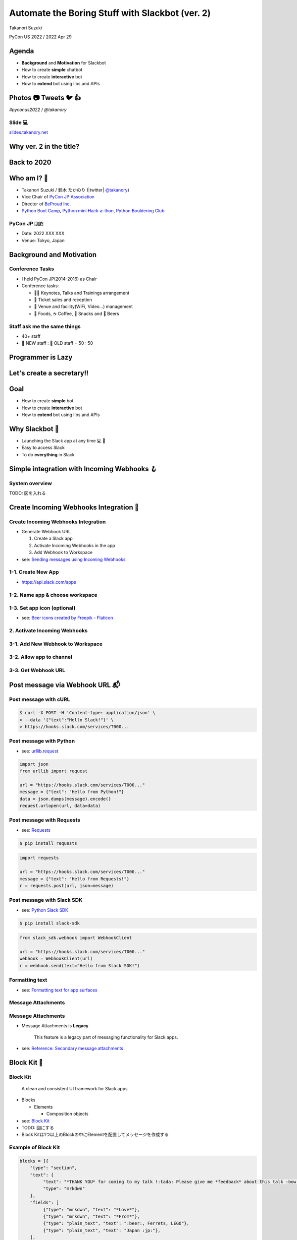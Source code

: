 ======================================================
 Automate the Boring Stuff with **Slackbot** (ver. 2)
======================================================

Takanori Suzuki

PyCon US 2022 / 2022 Apr 29

.. Thank you for coming to my presentation.
   I am very happy to be able to talk in PyCon US.

Agenda
======
* **Background** and **Motivation** for Slackbot
* How to create **simple** chatbot
* How to create **interactive** bot
* How to **extend** bot using libs and APIs

.. Today, I will talk about...

Photos 📷 Tweets 🐦 👍
=========================

`#pyconus2022` / `@takanory`

.. I'd be happy to take pictures and share them and give you feedback on Twitter, etc.
   Hashtag is #pyconus2022

Slide 💻
---------
`slides.takanory.net <https://slides.takanory.net>`__

.. This slide available on slides.takanory.net.
   And I've already shared this slide on Twitter.

Why **ver. 2** in the title?
============================
.. なぜタイトルにver. 2が付いているか

Back to **2020**
================
.. 2020にトークが採用されたけど急遽オンラインになった
   ビデオ提供したけど発表したって感じしない
   https://us.pycon.org/2020/
   今回、同じ内容を更新して発表する。発表できてうれしい

Who am I? 👤
=============
* Takanori Suzuki / 鈴木 たかのり (|twitter| `@takanory <https://twitter.com/takanory>`_)
* Vice Chair of `PyCon JP Association <https://www.pycon.jp/>`_
* Director of `BeProud Inc. <https://www.beproud.jp/>`_
* `Python Boot Camp <https://www.pycon.jp/support/bootcamp.html>`_, `Python mini Hack-a-thon <https://pyhack.connpass.com/>`_, `Python Bouldering Club <https://kabepy.connpass.com/>`_

.. image:: /assets/images/sokidan-square.jpg

.. Before the main topic,...I will introduce myself.
   I'm Takanori Suzuki. My twitter is "takanory", please follow me.
   I'm Vice-Chairperson of PyCon JP Association.
   And I'm director of BeProud Inc.
   I'm also active in several Python related communities

PyCon JP 🇯🇵
------------
* Date: 2022 XXX XXX
* Venue: Tokyo, Japan

**Background** and **Motivation**
=================================

.. First, I will talk about the Background and Motivation of this talk.

Conference **Tasks**
--------------------
* I held PyCon JP(2014-2016) as Chair
* Conference tasks:

  * 👨‍💻 Keynotes, Talks and Trainings arrangement
  * 🎫 Ticket sales and reception
  * 🏬 Venue and facility(WiFi, Video...) management
  * 🍱 Foods, ☕️ Coffee, 🧁 Snacks and 🍺 Beers

.. I held PyCon JP event several years in the past.
   As you can imagine, lots of tasks to hold Conference.
   For example, talk arrangements, ticket sales, venue management, food...
   And, ...

Staff ask me the **same things**
--------------------------------
* 40+ staff
* 🐣 NEW staff : 🐔 OLD staff = 50 : 50

.. The number of PyCon JP staff is 40 over, half of them are the new staff.
   New staff ask similar things to me. And I send similar answers repeatedly.
   But, ...

Programmer is **Lazy**
======================
.. As you know, programmers dislike routine work. I also dislike it VERY much.

Let's create a **secretary**!!
==============================
.. I want someone to do my bothersome tasks instead of me like a secretary.
   Let's make it.

Goal
====
* How to create **simple** bot
* How to create **interactive** bot
* How to **extend** bot using libs and APIs

.. The goal of this talk.
   You'll learn how to create simple bot,
   how to create interactive bot,
   how to extend bot using libraries and APIs through various case studies.

Why **Slackbot** 🤖
===================
* Launching the Slack app at any time 💻 📱
* Easy to access Slack
* To do **everything** in Slack

.. image:: /20190224pyconapac/images/slack.png
	
.. My secretary is chatbot of Slack.
   Is there someone using Slack?
   I'm Launching the Slack application at any time on PC and smartphone.
   So it's easy to access Slack. I want to do everything in Slack.
   Let's make chatbot on Slack.

Simple integration with **Incoming Webhooks** 🪝
================================================

System overview
---------------
TODO: 図を入れる

**Create** Incoming Webhooks Integration 🔧
===========================================

**Create** Incoming Webhooks Integration
----------------------------------------
* Generate Webhook URL

  1. Create a Slack app
  2. Activate Incoming Webhooks in the app
  3. Add Webhook to Workspace
* see: `Sending messages using Incoming Webhooks <https://api.slack.com/messaging/webhooks>`_

1-1. Create New App
-------------------
* https://api.slack.com/apps

.. image:: images/create-webhook1-1.png
   :width: 50%

.. image:: images/create-webhook1-2.png
   :width: 50%
     
1-2. Name app & choose workspace
--------------------------------
.. image:: images/create-webhook2.png
   :width: 50%
     
1-3. Set app icon (optional)
----------------------------
.. image:: images/create-webhook3.png
   :width: 50%

* see: `Beer icons created by Freepik - Flaticon <https://www.flaticon.com/free-icons/beer>`_           
     
2. Activate Incoming Webhooks
-----------------------------
.. image:: images/create-webhook4-1.png
   :width: 50%

3-1. Add New Webhook to Workspace
---------------------------------
.. image:: images/create-webhook4-2.png
   :width: 50%
     
3-2. Allow app to channel
-------------------------
.. image:: images/create-webhook5.png
   :width: 50%
     
3-3. Get Webhook URL
--------------------
.. image:: images/create-webhook6.png
   :width: 50%

Post message via **Webhook URL** 📬
===================================

Post message with **cURL**
--------------------------

.. code-block:: bash

   $ curl -X POST -H 'Content-type: application/json' \
   > --data '{"text":"Hello Slack!"}' \
   > https://hooks.slack.com/services/T000...

.. image:: images/webhook-curl.png

Post message with **Python**
----------------------------
* see: `urllib.request <https://docs.python.org/3/library/urllib.request.html>`_

.. code-block:: python

   import json
   from urllib import request

   url = "https://hooks.slack.com/services/T000..."
   message = {"text": "Hello from Python!"}
   data = json.dumps(message).encode()
   request.urlopen(url, data=data)
           
.. image:: images/webhook-python.png

Post message with **Requests**
------------------------------
* see: `Requests <https://docs.python-requests.org/en/latest/>`_

.. code-block:: bash

   $ pip install requests
   
.. code-block:: python

   import requests

   url = "https://hooks.slack.com/services/T000..."
   message = {"text": "Hello from Requests!"}
   r = requests.post(url, json=message)
     
.. image:: images/webhook-requests.png

Post message with **Slack SDK**
-------------------------------
* see: `Python Slack SDK <https://slack.dev/python-slack-sdk/>`_

.. code-block:: bash

   $ pip install slack-sdk
   
.. code-block:: python

   from slack_sdk.webhook import WebhookClient

   url = "https://hooks.slack.com/services/T000..."
   webhook = WebhookClient(url)
   r = webhook.send(text="Hello from Slack SDK!")
     
.. image:: images/webhook-slacksdk.png

**Formatting** text
-------------------
* see: `Formatting text for app surfaces <https://api.slack.com/reference/surfaces/formatting>`_

.. revealjs-code-block:: python
   :data-line-numbers: 4-7

   from slack_sdk.webhook import WebhookClient

   url = "https://hooks.slack.com/services/T000..."
   webhook = WebhookClient(url)
   # *bold*, <url|text>, :emoji: and etc.
   r = webhook.send(text="*Hello* from "
     "<https://slack.dev/python-slack-sdk/|Slack SDK>! :beer:")
     
.. image:: images/webhook-formatting.gif

Message **Attachments**
-----------------------

.. revealjs-code-block:: python
   :data-line-numbers: 1-11

   fields = [
       {"title": "Love", "value": ":beer:, Ferrets, LEGO", "short": True},
       {"title": "From", "value": "Japan :jp:", "short": True},
   ]
   attachments =  [{
       "pretext": "Nice to meet you!!",
       "author_name": "Takanori Suzuki",
       "text": "*THANK YOU* for coming to my talk !:tada: Please give me *feedback* about this talk :bow:",
       "fields": fields,
   }]

   response = webhook.send(attachments=attachments)

.. image:: images/webhook-attachments.png

Message **Attachments**
-----------------------
* Message Attachments is **Legacy**

    This feature is a legacy part of messaging functionality for Slack apps.

* see: `Reference: Secondary message attachments <https://api.slack.com/reference/messaging/attachments>`_

.. attachmentsのBlock

**Block** Kit 🧱
================

**Block** Kit
-------------
  A clean and consistent UI framework for Slack apps

* Blocks

  * Elements

    * Composition objects
* see: `Block Kit <https://api.slack.com/block-kit>`_

* TODO: 図にする
* Block Kitは1つ以上のBlockの中にElementを配置してメッセージを作成する

**Example** of Block Kit
------------------------
.. code-block:: python

   blocks = [{
       "type": "section",
       "text": {
            "text": "*THANK YOU* for coming to my talk !:tada: Please give me *feedback* about this talk :bow:",
            "type": "mrkdwn"
       },
       "fields": [
            {"type": "mrkdwn", "text": "*Love*"},
            {"type": "mrkdwn", "text": "*From*"},
            {"type": "plain_text", "text": ":beer:, Ferrets, LEGO"},
            {"type": "plain_text", "text": "Japan :jp:"},
       ],
   }]
   response = webhook.send(blocks=blocks)

.. image:: images/webhook-blocks.png

**Seciton** Block
-----------------
* Section Block with ``text`` and ``fields`` Field

.. revealjs-code-block:: python
   :data-line-numbers: 2,3,7

   blocks = [{
       "type": "section",  # Section Block
       "text": {  # text Field
            "text": "*THANK YOU* for coming to my talk !:tada: Please give me *feedback* about this talk :bow:",
            "type": "mrkdwn"
       },
       "fields": [  # fields Field
            {"type": "mrkdwn", "text": "*Love*"},
            {"type": "mrkdwn", "text": "*From*"},
            {"type": "plain_text", "text": ":beer:, Ferrets, LEGO"},
            {"type": "plain_text", "text": "Japan :jp:"},
       ],
   }]
   response = webhook.send(blocks=blocks)

* see: `Section Block <https://api.slack.com/reference/block-kit/blocks#section>`_

Block Kit **Builder**
---------------------
* ブロックキット複雑なのでBuilderで作れる
* `app.slack.com/block-kit-builder/ <https://app.slack.com/block-kit-builder/>`_

.. raw:: html

   <video src="../_images/block-kit-buiilder.mov"></video>

.. image:: images/block-kit-buiilder.mov

Summary of Incoming **Webhooks**
================================
* **Easy** to post messages from programs 📬
* Create complex messages with **Block Kit** 🧱
* But **one-way** (program➡️Webhook➡️Slack)

Interactive bot with **Bolt** ⚡️
=================================

System overview
---------------
* TODO: 図を入れる
* Events APIとSocket Modeがあることを説明
* 公開するエンドポイントを用意するのが難しい場合はSocket Modeが便利

  * ここではSocket Modeで説明をしていく
* https://api.slack.com/apis/connections/events-api

**Create** bot user 🤖
======================

**Create** bot user
-------------------
* Create bot user

  1. Create a Slack app (same procedure)
  2. Enable Socket Mode
  3. Add Bot Token Scopes
  4. Install App to Workspace

1-1. Create New App
-------------------
* https://api.slack.com/apps

.. image:: images/create-webhook1-1.png
   :width: 50%

.. image:: images/create-webhook1-2.png
   :width: 50%
     
1-2. Name app & choose workspace
--------------------------------
.. image:: images/create-bot2.png
   :width: 50%
     
1-3. Set app icon (optional)
----------------------------
.. image:: images/create-bot3.png
   :width: 50%

* see: `Beer icons created by Freepik - Flaticon <https://www.flaticon.com/free-icons/beer>`_           

2-1. Enable Socket Mode
-----------------------
* Select "Socket Mode" menu
* Enable Socket Mode toggle

.. image:: images/create-bot4.png
   :width: 70%

2-2. Generate app-level token
-----------------------------
.. image:: images/create-bot5.png
   :width: 50%

2-2. Get app-level token
------------------------
.. image:: images/create-bot6.png
   :width: 50%

3-1. Select "OAuth & Permissions"
---------------------------------
.. image:: images/create-bot7.png
   :width: 80%

3-2. Add an OAuth Scope
-----------------------
* Click "Add on OAuth Scope"

.. image:: images/create-bot8.png
   :width: 80%

3-3. Add "chat:write" to Scopes
-------------------------------
.. image:: images/create-bot9.png
   :width: 50%

.. image:: images/create-bot10.png
   :width: 50%

4-1. Install App to Workspace
-----------------------------
* Select "Install App" menu
* Click "Install to Workspace"

.. image:: images/create-bot11.png
   :width: 80%

4-2. Allow app to Workspace
---------------------------
.. image:: images/create-bot12.png
   :width: 50%

4-2. Get Bot Token
------------------
.. image:: images/create-bot13.png
   :width: 50%

Long and Hard? 🤯
=================

.. ステップが長くて難しいですか?

App **Manifest** ⚙️
===================

App **Manifest**
----------------
* YAML-fomatted configuration for Slack apps
* see: `Create and configure apps with manifests <https://api.slack.com/reference/manifests>`_

Example of App Manifest
-----------------------
.. code-block:: yaml

   display_information:
     name: beerbot2
   features:
     bot_user:
       display_name: beerbot2
       always_online: false
   oauth_config:
     scopes:
       bot:
         - chat:write
   settings:
     interactivity:
       is_enabled: true
     org_deploy_enabled: false
     socket_mode_enabled: true
     token_rotation_enabled: false

Get you App Manifest
--------------------
* Select "App Manifest" menu

.. image:: images/app-manifest.png
   :width: 70%

Create new app with App Manifest (1/3)
--------------------------------------
* Select "From an app manifest"
* Select workspace

.. image:: images/app-manifest1.png
   :width: 40%

.. image:: images/app-manifest2.png
   :width: 40%

Create new app with App Manifest (2/3)
--------------------------------------
* Enter app manifest YAML

.. image:: images/app-manifest3.png
   :width: 46%

Create new app with App Manifest (3/3)
--------------------------------------
* Review app summary and create app

.. image:: images/app-manifest4.png
   :width: 40%

.. image:: images/app-manifest5.png
   :width: 40%

.. image:: images/app-manifest6.png
   :width: 40%

.. revealjs-break::

* Install App to Workspace   

.. image:: images/app-manifest7.png
   :width: 70%

Short and Reusable !! 🥳
========================

Bolt for Python
===============

* see: `Bolt for Python <https://slack.dev/bolt-python/concepts>`_

Outline
=======
- How to create chat bot with Bolt for Python (5m)

  - System overview
  - Create bot user on Slack with manifest file
  - Install Bolt for Python
  - Create a simple bot with Bolt for Python
- Extend bot (5m)
- Case study (10m)

  - Calculator function using SymPy
  - Karma function using Peewee ORM
  - Search JIRA issues and display issue

    - JIRA API and jira package
  - Create multiple issues from a template

    - motivation and overview
    - about Sheets Spreadsheet API
    - How to connect with Google API

      - Create a project on the Google Cloud Platform
  - Search files from Google Drive

    - motivation and overview
    - Add Google Drive API to the project
    - Google Drive folders are not hierarchical
    - Create folder hierarchy data
  - Account management of G Suite

    - motivation and overview
    - G Suit API
- Summary and next steps (1m)
